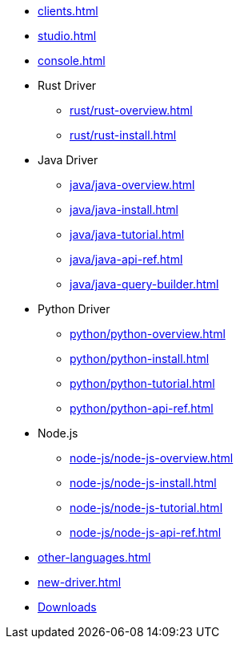 * xref:clients.adoc[]
* xref:studio.adoc[]
* xref:console.adoc[]
* Rust Driver
** xref:rust/rust-overview.adoc[]
** xref:rust/rust-install.adoc[]
* Java Driver
** xref:java/java-overview.adoc[]
** xref:java/java-install.adoc[]
** xref:java/java-tutorial.adoc[]
** xref:java/java-api-ref.adoc[]
** xref:java/java-query-builder.adoc[]
* Python Driver
** xref:python/python-overview.adoc[]
** xref:python/python-install.adoc[]
** xref:python/python-tutorial.adoc[]
** xref:python/python-api-ref.adoc[]
* Node.js
** xref:node-js/node-js-overview.adoc[]
** xref:node-js/node-js-install.adoc[]
** xref:node-js/node-js-tutorial.adoc[]
** xref:node-js/node-js-api-ref.adoc[]
* xref:other-languages.adoc[]
* xref:new-driver.adoc[]

* xref:resources:downloads.adoc[Downloads]
